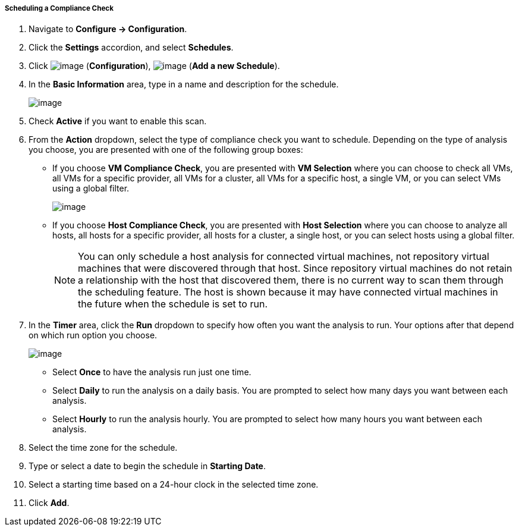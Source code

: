 ===== Scheduling a Compliance Check

. Navigate to *Configure → Configuration*.

. Click the *Settings* accordion, and select *Schedules*.

. Click image:../images/1847.png[image] (*Configuration*),
image:../images/1848.png[image] (*Add a new Schedule*).

. In the *Basic Information* area, type in a name and description for the
schedule.
+
image:../images/1940.png[image]

. Check *Active* if you want to enable this scan.

. From the *Action* dropdown, select the type of compliance check you want to schedule. Depending on the type of analysis you choose, you are presented with one of the following group boxes:

* If you choose *VM Compliance Check*, you are presented with *VM Selection* where you can choose to check all VMs, all VMs for a specific provider, all VMs for a cluster, all VMs for a specific host, a single VM, or you can select VMs using a global filter.
+
image:../images/1939.png[image]
* If you choose *Host Compliance Check*, you are presented with *Host
Selection* where you can choose to analyze all hosts, all hosts for a
specific provider, all hosts for a cluster, a single host, or you can
select hosts using a global filter.
+

[NOTE]
======
You can only schedule a host analysis for connected virtual machines,
not repository virtual machines that were discovered through that host.
Since repository virtual machines do not retain a relationship with the
host that discovered them, there is no current way to scan them through
the scheduling feature. The host is shown because it may have connected
virtual machines in the future when the schedule is set to run.
======

. In the *Timer* area, click the *Run* dropdown to specify how often you want the analysis to run. Your options after that depend on which run option you choose.
+
image:../images/1938.png[image]

* Select *Once* to have the analysis run just one time.
* Select *Daily* to run the analysis on a daily basis. You are prompted to
select how many days you want between each analysis.
* Select *Hourly* to run the analysis hourly. You are prompted to select
how many hours you want between each analysis.

. Select the time zone for the schedule.

. Type or select a date to begin the schedule in *Starting Date*.

. Select a starting time based on a 24-hour clock in the selected time
zone.

. Click *Add*.
